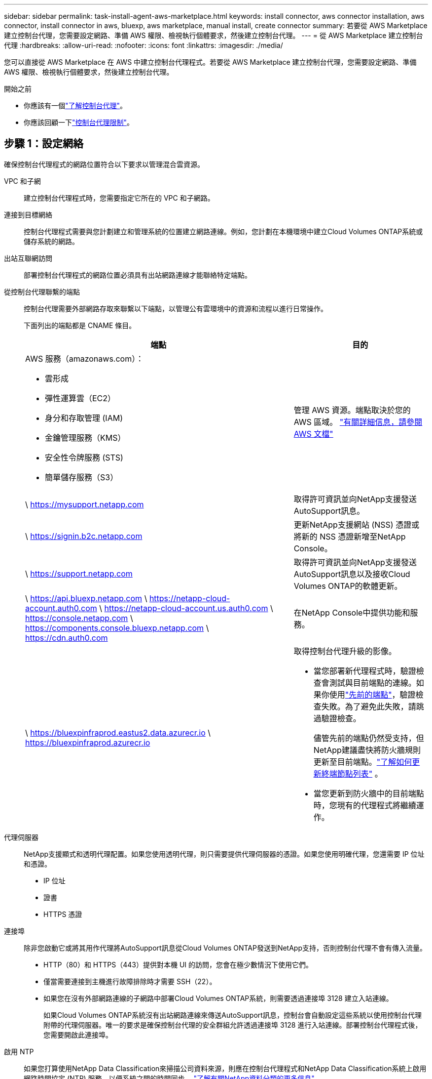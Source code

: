---
sidebar: sidebar 
permalink: task-install-agent-aws-marketplace.html 
keywords: install connector, aws connector installation, aws connector, install connector in aws, bluexp, aws marketplace, manual install, create connector 
summary: 若要從 AWS Marketplace 建立控制台代理，您需要設定網路、準備 AWS 權限、檢視執行個體要求，然後建立控制台代理。 
---
= 從 AWS Marketplace 建立控制台代理
:hardbreaks:
:allow-uri-read: 
:nofooter: 
:icons: font
:linkattrs: 
:imagesdir: ./media/


[role="lead"]
您可以直接從 AWS Marketplace 在 AWS 中建立控制台代理程式。若要從 AWS Marketplace 建立控制台代理，您需要設定網路、準備 AWS 權限、檢視執行個體要求，然後建立控制台代理。

.開始之前
* 你應該有一個link:concept-agents.html["了解控制台代理"]。
* 你應該回顧一下link:reference-limitations.html["控制台代理限制"]。




== 步驟 1：設定網絡

確保控制台代理程式的網路位置符合以下要求以管理混合雲資源。

VPC 和子網:: 建立控制台代理程式時，您需要指定它所在的 VPC 和子網路。


連接到目標網絡:: 控制台代理程式需要與您計劃建立和管理系統的位置建立網路連線。例如，您計劃在本機環境中建立Cloud Volumes ONTAP系統或儲存系統的網路。


出站互聯網訪問:: 部署控制台代理程式的網路位置必須具有出站網路連線才能聯絡特定端點。


從控制台代理聯繫的端點:: 控制台代理需要外部網路存取來聯繫以下端點，以管理公有雲環境中的資源和流程以進行日常操作。
+
--
下面列出的端點都是 CNAME 條目。

[cols="2a,1a"]
|===
| 端點 | 目的 


 a| 
AWS 服務（amazonaws.com）：

* 雲形成
* 彈性運算雲（EC2）
* 身分和存取管理 (IAM)
* 金鑰管理服務（KMS）
* 安全性令牌服務 (STS)
* 簡單儲存服務（S3）

 a| 
管理 AWS 資源。端點取決於您的 AWS 區域。 https://docs.aws.amazon.com/general/latest/gr/rande.html["有關詳細信息，請參閱 AWS 文檔"^]



 a| 
\ https://mysupport.netapp.com
 a| 
取得許可資訊並向NetApp支援發送AutoSupport訊息。



 a| 
\ https://signin.b2c.netapp.com
 a| 
更新NetApp支援網站 (NSS) 憑證或將新的 NSS 憑證新增至NetApp Console。



 a| 
\ https://support.netapp.com
 a| 
取得許可資訊並向NetApp支援發送AutoSupport訊息以及接收Cloud Volumes ONTAP的軟體更新。



 a| 
\ https://api.bluexp.netapp.com \ https://netapp-cloud-account.auth0.com \ https://netapp-cloud-account.us.auth0.com \ https://console.netapp.com \ https://components.console.bluexp.netapp.com \ https://cdn.auth0.com
 a| 
在NetApp Console中提供功能和服務。



 a| 
\ https://bluexpinfraprod.eastus2.data.azurecr.io \ https://bluexpinfraprod.azurecr.io
 a| 
取得控制台代理升級的影像。

* 當您部署新代理程式時，驗證檢查會測試與目前端點的連線。如果你使用link:reference-networking-saas-console-previous.html["先前的端點"]，驗證檢查失敗。為了避免此失敗，請跳過驗證檢查。
+
儘管先前的端點仍然受支持，但NetApp建議盡快將防火牆規則更新至目前端點。link:reference-networking-saas-console-previous.html#update-endpoint-list["了解如何更新終端節點列表"] 。

* 當您更新到防火牆中的目前端點時，您現有的代理程式將繼續運作。


|===
--


代理伺服器:: NetApp支援顯式和透明代理配置。如果您使用透明代理，則只需要提供代理伺服器的憑證。如果您使用明確代理，您還需要 IP 位址和憑證。
+
--
* IP 位址
* 證書
* HTTPS 憑證


--


連接埠:: 除非您啟動它或將其用作代理將AutoSupport訊息從Cloud Volumes ONTAP發送到NetApp支持，否則控制台代理不會有傳入流量。
+
--
* HTTP（80）和 HTTPS（443）提供對本機 UI 的訪問，您會在極少數情況下使用它們。
* 僅當需要連接到主機進行故障排除時才需要 SSH（22）。
* 如果您在沒有外部網路連線的子網路中部署Cloud Volumes ONTAP系統，則需要透過連接埠 3128 建立入站連線。
+
如果Cloud Volumes ONTAP系統沒有出站網路連線來傳送AutoSupport訊息，控制台會自動設定這些系統以使用控制台代理附帶的代理伺服器。唯一的要求是確保控制台代理的安全群組允許透過連接埠 3128 進行入站連線。部署控制台代理程式後，您需要開啟此連接埠。



--


啟用 NTP:: 如果您打算使用NetApp Data Classification來掃描公司資料來源，則應在控制台代理程式和NetApp Data Classification系統上啟用網路時間協定 (NTP) 服務，以便系統之間的時間同步。 https://docs.netapp.com/us-en/data-services-data-classification/concept-cloud-compliance.html["了解有關NetApp資料分類的更多信息"^]
+
--
建立控制台代理程式後實現此網路存取。

--




== 步驟 2：設定 AWS 權限

為了準備市場部署，請在 AWS 中建立 IAM 策略並將其附加到 IAM 角色。當您從 AWS Marketplace 建立控制台代理程式時，系統會提示您選擇該 IAM 角色。

.步驟
. 登入 AWS 主控台並導覽至 IAM 服務。
. 建立策略：
+
.. 選擇“策略”>“建立策略”。
.. 選擇 *JSON* 並複製並貼上內容link:reference-permissions-aws.html["控制台代理的 IAM 策略"]。
.. 完成剩餘步驟以建立策略。
+
您可能需要根據計劃使用的NetApp資料服務建立第二個策略。對於標準區域，權限分佈在兩個策略中。由於 AWS 中託管策略的最大字元大小限制，因此需要兩個策略。link:reference-permissions-aws.html["了解有關控制台代理的 IAM 策略的更多信息"] 。



. 建立 IAM 角色：
+
.. 選擇*角色 > 建立角色*。
.. 選擇 *AWS 服務 > EC2*。
.. 透過附加剛剛建立的策略來新增權限。
.. 完成剩餘步驟以建立角色。




.結果
現在，您擁有一個 IAM 角色，可以在從 AWS Marketplace 部署期間將其與 EC2 執行個體關聯。



== 步驟 3：檢視實例要求

建立控制台代理程式時，您需要選擇符合下列要求的 EC2 執行個體類型。

中央處理器:: 8 個核心或 8 個 vCPU
記憶體:: 32GB
AWS EC2 執行個體類型:: 滿足上述 CPU 和 RAM 要求的執行個體類型。我們推薦 t3.2xlarge。




== 步驟 4：建立控制台代理

直接從 AWS Marketplace 建立控制台代理。

.關於此任務
從 AWS Marketplace 建立控制台代理程式會使用預設配置在 AWS 中部署 EC2 執行個體。link:reference-agent-default-config.html["了解控制台代理的預設配置"] 。

.開始之前
您應該具有以下內容：

* 滿足組網需求的VPC及子網路。
* 具有附加策略的 IAM 角色，其中包含控制台代理程式所需的權限。
* 您的 IAM 使用者訂閱並取消訂閱 AWS Marketplace 的權限。
* 了解執行個體的 CPU 和 RAM 需求。
* EC2 執行個體的金鑰對。


.步驟
. 前往 https://aws.amazon.com/marketplace/pp/prodview-jbay5iyfmu6ui["AWS Marketplace 上的NetApp Console代理程式列表"^]
. 在市場頁面上，選擇*繼續訂閱*。
. 若要訂閱軟體，請選擇*接受條款*。
+
訂閱過程可能需要幾分鐘。

. 訂閱程序完成後，選擇*繼續配置*。
. 在*配置此軟體*頁面上，確保您選擇了正確的區域，然後選擇*繼續啟動*。
. 在*啟動此軟體*頁面的*選擇操作*下，選擇*透過 EC2 啟動*，然後選擇*啟動*。
+
使用 EC2 控制台啟動執行個體並附加 IAM 角色。使用「從網站啟動」操作無法實現這一點。

. 依照提示配置並部署實例：
+
** *名稱和標籤*：輸入實例的名稱和標籤。
** *應用程式和作業系統映像*：跳過此部分。控制台代理程式 AMI 已被選取。
** *執行個體類型*：根據區域可用性，選擇符合 RAM 和 CPU 要求的執行個體類型（預先選擇並建議 t3.2xlarge）。
** *金鑰對（登入）*：選擇您想要用來安全地連線到執行個體的金鑰對。
** *網路設定*：依需求編輯網路設定：
+
*** 選擇所需的 VPC 和子網路。
*** 指定執行個體是否應具有公用 IP 位址。
*** 指定安全性群組設置，為控制台代理實例啟用所需的連線方法：SSH、HTTP 和 HTTPS。
+
link:reference-ports-aws.html["查看 AWS 的安全群組規則"] 。



** *配置儲存*：保留根磁碟區的預設大小和磁碟類型。
+
如果要在根磁碟區上啟用 Amazon EBS 加密，請選擇 *進階*，展開 *磁碟區 1*，選擇 *加密*，然後選擇 KMS 金鑰。

** *進階詳細資料*：在 *IAM 實例設定檔* 下，選擇包含控制台代理程式所需權限的 IAM 角色。
** *摘要*：查看摘要並選擇*啟動實例*。
+
AWS 使用指定的設定啟動控制台代理，控制台代理將在大約十分鐘內運作。



+

NOTE: 如果安裝失敗，您可以查看日誌和報告來幫助您排除故障。link:task-troubleshoot-agent.html#troubleshoot-installation["了解如何解決安裝問題。"]

. 從連接到控制台代理虛擬機器並具有控制台代理 URL 的主機開啟 Web 瀏覽器。
. 登入後，設定控制台代理：
+
.. 指定與控制台代理程式關聯的控制台組織。
.. 輸入系統的名稱。
.. 在*您是否在安全環境中運作？ *下保持限制模式為停用。
+
保持限制模式處於停用狀態以便在標準模式下使用控制台。只有當您擁有安全的環境並希望中斷此帳戶與控制台後端服務的連線時，才應啟用受限模式。如果真是這樣的話，link:task-quick-start-restricted-mode.html["依照步驟在受限模式下開始使用NetApp Console"] 。

.. 選擇*讓我們開始吧*。




.結果
控制台代理現在已安裝並設定到您的控制台組織。

開啟 Web 瀏覽器並前往 https://console.netapp.com["NetApp Console"^]開始將控制台代理與控制台一起使用。

如果您在建立控制台代理程式的相同 AWS 帳戶中擁有 Amazon S3 儲存桶，您將看到 Amazon S3 工作環境自動出現在 *系統* 頁面上。 https://docs.netapp.com/us-en/storage-management-s3-storage/index.html["了解如何從NetApp Console管理 S3 儲存桶"^]

